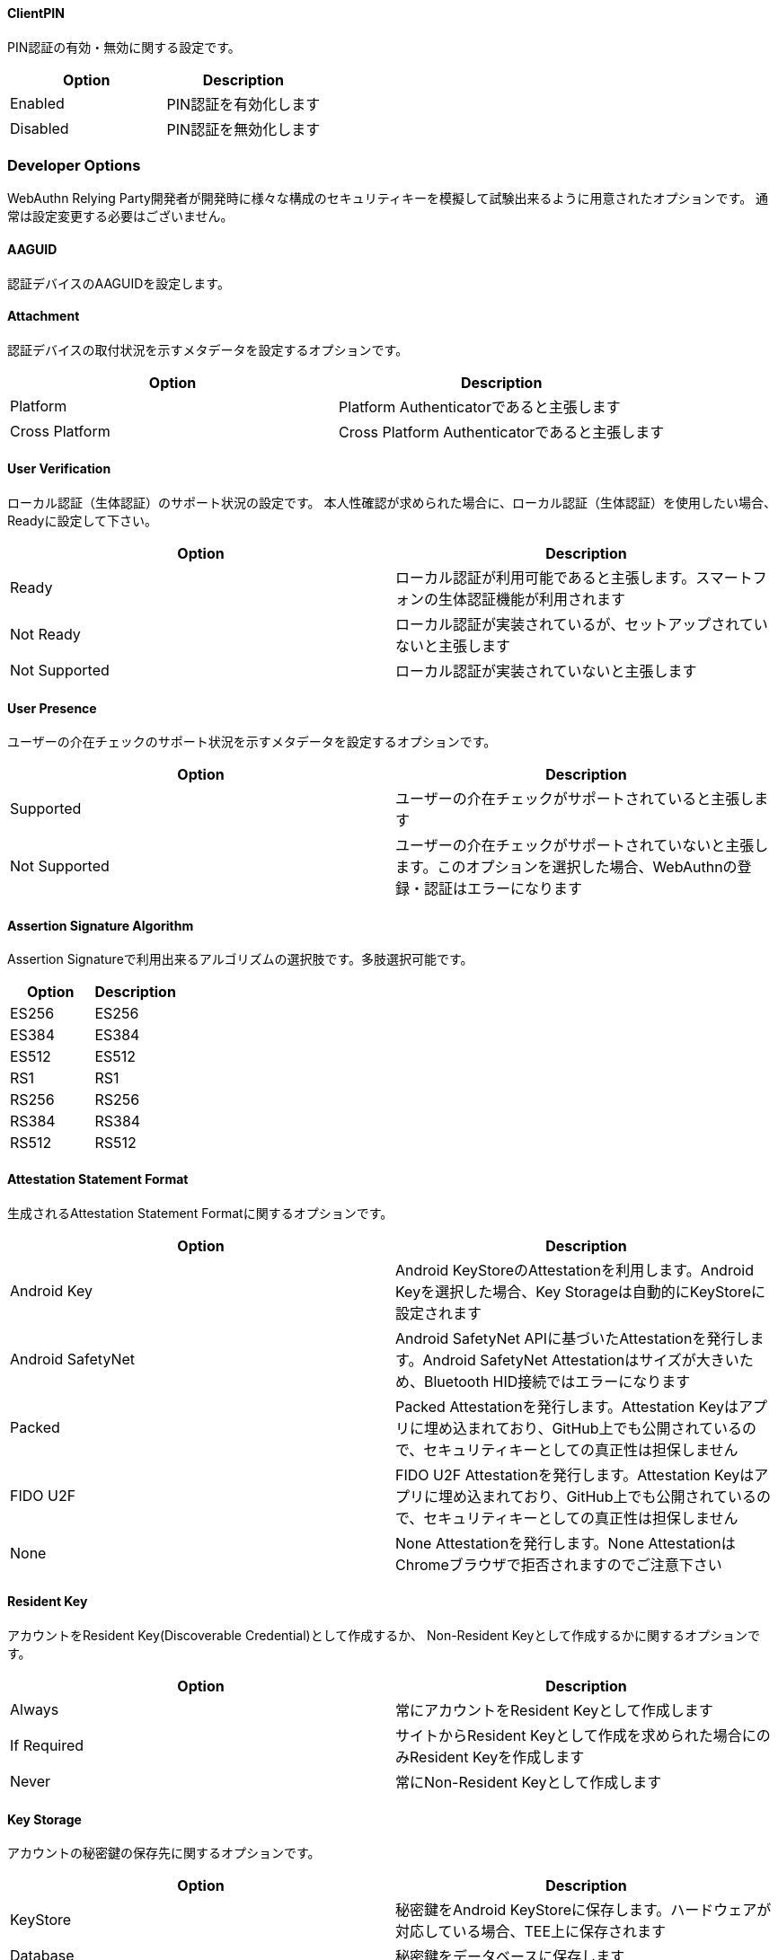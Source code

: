 ==== ClientPIN

PIN認証の有効・無効に関する設定です。

|==================================================================
| Option                | Description

| Enabled               | PIN認証を有効化します
| Disabled              | PIN認証を無効化します
|==================================================================


=== Developer Options

WebAuthn Relying Party開発者が開発時に様々な構成のセキュリティキーを模擬して試験出来るように用意されたオプションです。 通常は設定変更する必要はございません。

==== AAGUID

認証デバイスのAAGUIDを設定します。

==== Attachment

認証デバイスの取付状況を示すメタデータを設定するオプションです。

|==================================================================
| Option                 | Description

| Platform               | Platform Authenticatorであると主張します
| Cross Platform         | Cross Platform Authenticatorであると主張します
|==================================================================



==== User Verification

ローカル認証（生体認証）のサポート状況の設定です。 本人性確認が求められた場合に、ローカル認証（生体認証）を使用したい場合、Readyに設定して下さい。

|==================================================================
| Option                 | Description

| Ready                  | ローカル認証が利用可能であると主張します。スマートフォンの生体認証機能が利用されます
| Not Ready              | ローカル認証が実装されているが、セットアップされていないと主張します
| Not Supported          | ローカル認証が実装されていないと主張します
|==================================================================


==== User Presence

ユーザーの介在チェックのサポート状況を示すメタデータを設定するオプションです。

|==================================================================
| Option                 | Description

| Supported              | ユーザーの介在チェックがサポートされていると主張します
| Not Supported          | ユーザーの介在チェックがサポートされていないと主張します。このオプションを選択した場合、WebAuthnの登録・認証はエラーになります
|==================================================================

==== Assertion Signature Algorithm

Assertion Signatureで利用出来るアルゴリズムの選択肢です。多肢選択可能です。

|==================================================================
| Option                | Description

| ES256                 | ES256
| ES384                 | ES384
| ES512                 | ES512
| RS1                   | RS1
| RS256                 | RS256
| RS384                 | RS384
| RS512                 | RS512
|==================================================================

==== Attestation Statement Format

生成されるAttestation Statement Formatに関するオプションです。

|==================================================================
| Option                | Description

| Android Key           | Android KeyStoreのAttestationを利用します。Android Keyを選択した場合、Key Storageは自動的にKeyStoreに設定されます
| Android SafetyNet     | Android SafetyNet APIに基づいたAttestationを発行します。Android SafetyNet Attestationはサイズが大きいため、Bluetooth HID接続ではエラーになります
| Packed                | Packed Attestationを発行します。Attestation Keyはアプリに埋め込まれており、GitHub上でも公開されているので、セキュリティキーとしての真正性は担保しません
| FIDO U2F              | FIDO U2F Attestationを発行します。Attestation Keyはアプリに埋め込まれており、GitHub上でも公開されているので、セキュリティキーとしての真正性は担保しません
| None                  | None Attestationを発行します。None AttestationはChromeブラウザで拒否されますのでご注意下さい
|==================================================================

==== Resident Key

アカウントをResident Key(Discoverable Credential)として作成するか、 Non-Resident Keyとして作成するかに関するオプションです。

|==================================================================
| Option                | Description

| Always                | 常にアカウントをResident Keyとして作成します
| If Required           | サイトからResident Keyとして作成を求められた場合にのみResident Keyを作成します
| Never                 | 常にNon-Resident Keyとして作成します
|==================================================================

==== Key Storage

アカウントの秘密鍵の保存先に関するオプションです。

|==================================================================
| Option                 | Description

| KeyStore               | 秘密鍵をAndroid KeyStoreに保存します。ハードウェアが対応している場合、TEE上に保存されます
| Database               | 秘密鍵をデータベースに保存します
|==================================================================

